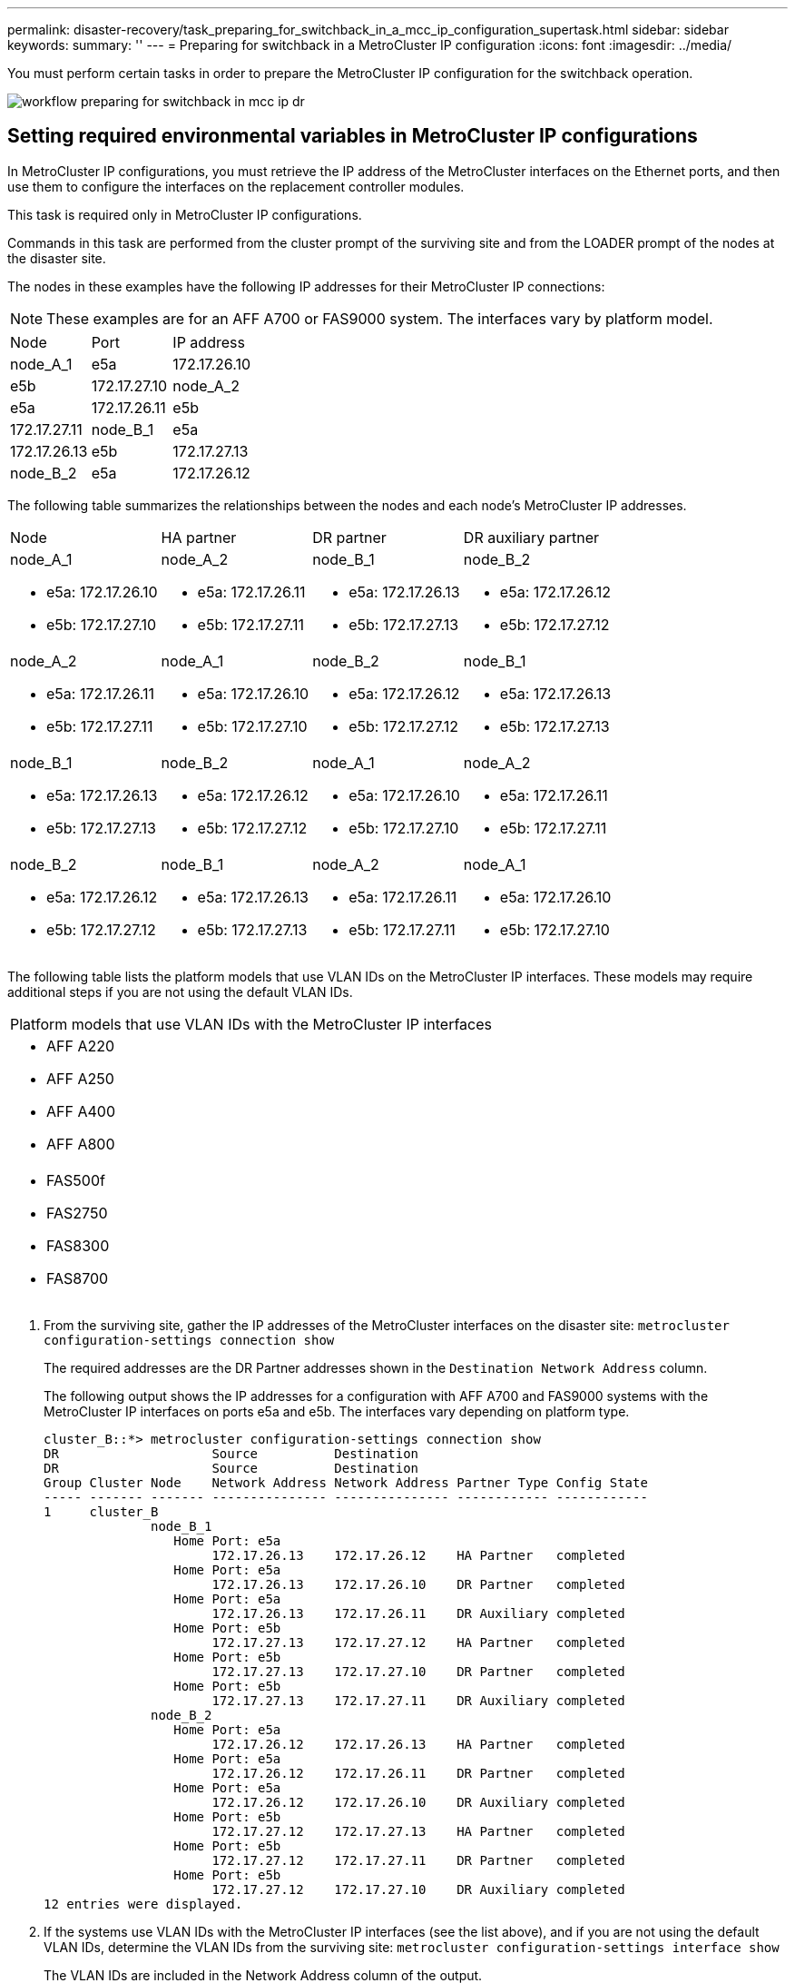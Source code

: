 ---
permalink: disaster-recovery/task_preparing_for_switchback_in_a_mcc_ip_configuration_supertask.html
sidebar: sidebar
keywords: 
summary: ''
---
= Preparing for switchback in a MetroCluster IP configuration
:icons: font
:imagesdir: ../media/

[.lead]
You must perform certain tasks in order to prepare the MetroCluster IP configuration for the switchback operation.

image::../media/workflow_preparing_for_switchback_in_mcc_ip_dr.gif[]

== Setting required environmental variables in MetroCluster IP configurations

[.lead]
In MetroCluster IP configurations, you must retrieve the IP address of the MetroCluster interfaces on the Ethernet ports, and then use them to configure the interfaces on the replacement controller modules.

This task is required only in MetroCluster IP configurations.

Commands in this task are performed from the cluster prompt of the surviving site and from the LOADER prompt of the nodes at the disaster site.

The nodes in these examples have the following IP addresses for their MetroCluster IP connections:

NOTE: These examples are for an AFF A700 or FAS9000 system. The interfaces vary by platform model.

|===
| Node| Port| IP address
a|
node_A_1
a|
e5a
a|
172.17.26.10
a|
e5b
a|
172.17.27.10
a|
node_A_2
a|
e5a
a|
172.17.26.11
a|
e5b
a|
172.17.27.11
a|
node_B_1
a|
e5a
a|
172.17.26.13
a|
e5b
a|
172.17.27.13
a|
node_B_2
a|
e5a
a|
172.17.26.12
a|
e5b
a|
172.17.27.12
|===
The following table summarizes the relationships between the nodes and each node's MetroCluster IP addresses.

|===
| Node| HA partner| DR partner| DR auxiliary partner
a|
node_A_1

* e5a: 172.17.26.10
* e5b: 172.17.27.10

a|
node_A_2

* e5a: 172.17.26.11
* e5b: 172.17.27.11

a|
node_B_1

* e5a: 172.17.26.13
* e5b: 172.17.27.13

a|
node_B_2

* e5a: 172.17.26.12
* e5b: 172.17.27.12

a|
node_A_2

* e5a: 172.17.26.11
* e5b: 172.17.27.11

a|
node_A_1

* e5a: 172.17.26.10
* e5b: 172.17.27.10

a|
node_B_2

* e5a: 172.17.26.12
* e5b: 172.17.27.12

a|
node_B_1

* e5a: 172.17.26.13
* e5b: 172.17.27.13

a|
node_B_1

* e5a: 172.17.26.13
* e5b: 172.17.27.13

a|
node_B_2

* e5a: 172.17.26.12
* e5b: 172.17.27.12

a|
node_A_1

* e5a: 172.17.26.10
* e5b: 172.17.27.10

a|
node_A_2

* e5a: 172.17.26.11
* e5b: 172.17.27.11

a|
node_B_2

* e5a: 172.17.26.12
* e5b: 172.17.27.12

a|
node_B_1

* e5a: 172.17.26.13
* e5b: 172.17.27.13

a|
node_A_2

* e5a: 172.17.26.11
* e5b: 172.17.27.11

a|
node_A_1

* e5a: 172.17.26.10
* e5b: 172.17.27.10

|===
The following table lists the platform models that use VLAN IDs on the MetroCluster IP interfaces. These models may require additional steps if you are not using the default VLAN IDs.

|===
| Platform models that use VLAN IDs with the MetroCluster IP interfaces
a|

* AFF A220
* AFF A250
* AFF A400
* AFF A800

a|

* FAS500f
* FAS2750
* FAS8300
* FAS8700

|===

. From the surviving site, gather the IP addresses of the MetroCluster interfaces on the disaster site: `metrocluster configuration-settings connection show`
+
The required addresses are the DR Partner addresses shown in the `Destination Network Address` column.
+
The following output shows the IP addresses for a configuration with AFF A700 and FAS9000 systems with the MetroCluster IP interfaces on ports e5a and e5b. The interfaces vary depending on platform type.
+
----
cluster_B::*> metrocluster configuration-settings connection show
DR                    Source          Destination
DR                    Source          Destination
Group Cluster Node    Network Address Network Address Partner Type Config State
----- ------- ------- --------------- --------------- ------------ ------------
1     cluster_B
              node_B_1
                 Home Port: e5a
                      172.17.26.13    172.17.26.12    HA Partner   completed
                 Home Port: e5a
                      172.17.26.13    172.17.26.10    DR Partner   completed
                 Home Port: e5a
                      172.17.26.13    172.17.26.11    DR Auxiliary completed
                 Home Port: e5b
                      172.17.27.13    172.17.27.12    HA Partner   completed
                 Home Port: e5b
                      172.17.27.13    172.17.27.10    DR Partner   completed
                 Home Port: e5b
                      172.17.27.13    172.17.27.11    DR Auxiliary completed
              node_B_2
                 Home Port: e5a
                      172.17.26.12    172.17.26.13    HA Partner   completed
                 Home Port: e5a
                      172.17.26.12    172.17.26.11    DR Partner   completed
                 Home Port: e5a
                      172.17.26.12    172.17.26.10    DR Auxiliary completed
                 Home Port: e5b
                      172.17.27.12    172.17.27.13    HA Partner   completed
                 Home Port: e5b
                      172.17.27.12    172.17.27.11    DR Partner   completed
                 Home Port: e5b
                      172.17.27.12    172.17.27.10    DR Auxiliary completed
12 entries were displayed.
----

. If the systems use VLAN IDs with the MetroCluster IP interfaces (see the list above), and if you are not using the default VLAN IDs, determine the VLAN IDs from the surviving site: `metrocluster configuration-settings interface show`
+
The VLAN IDs are included in the Network Address column of the output.
+
In this example the interfaces are e0a with the VLAN ID 120 and e0b with the VLAN ID 130:
+
----
Cluster-A::*> metrocluster configuration-settings interface show
DR                                                                     Config
Group Cluster Node     Network Address Netmask         Gateway         State
----- ------- ------- --------------- --------------- --------------- ---------
1
      cluster_A
              node_A_1
                  Home Port: e0a-120
                          172.17.26.10  255.255.255.0  -            completed
                  Home Port: e0b-130
                          172.17.27.10  255.255.255.0  -            completed
----

. If the disaster site nodes use VLAN IDs (see the list above), at the LOADER prompt for each of the disaster site nodes, set the following bootargs: `setenv bootarg.mcc.port_a_ip_config local-IP-address/local-IP-mask,0,HA-partner-IP-address,DR-partner-IP-address,DR-aux-partnerIP-address,vlan-id``setenv bootarg.mcc.port_b_ip_config local-IP-address/local-IP-mask,0,HA-partner-IP-address,DR-partner-IP-address,DR-aux-partnerIP-address,vlan-id`
+
NOTE: If the interfaces are using the default VLANs, the vlan-id is not necessary.
+
The following commands set the values for node_A_1 using VLAN 120 for the first network and VLAN 130 for the second network:
+
----
setenv bootarg.mcc.port_a_ip_config 172.17.26.10/23,0,172.17.26.11,172.17.26.13,172.17.26.12,120
setenv bootarg.mcc.port_b_ip_config 172.17.27.10/23,0,172.17.27.11,172.17.27.13,172.17.27.12,130
----
+
The following commands set the values for node_A_2 using VLAN 120 for the first network and VLAN 130 for the second network:
+
----
setenv bootarg.mcc.port_a_ip_config 172.17.26.11/23,0,172.17.26.10,172.17.26.12,172.17.26.13,120
setenv bootarg.mcc.port_b_ip_config 172.17.27.11/23,0,172.17.27.10,172.17.27.12,172.17.27.13,130
----
+
The following example shows the commands for node_A_1 when the default VLAN is used:
+
----
setenv bootarg.mcc.port_a_ip_config 172.17.26.10/23,0,172.17.26.11,172.17.26.13,172.17.26.12
setenv bootarg.mcc.port_b_ip_config 172.17.27.10/23,0,172.17.27.11,172.17.27.13,172.17.27.12
----
+
The following example shows the commands for node_A_2 when the default VLAN is used:
+
----
setenv bootarg.mcc.port_a_ip_config 172.17.26.11/23,0,172.17.26.10,172.17.26.12,172.17.26.13
setenv bootarg.mcc.port_b_ip_config 172.17.27.11/23,0,172.17.27.10,172.17.27.12,172.17.27.13
----

. If the disaster site nodes are not systems listed in the previous step, at the LOADER prompt for each of the disaster nodes, set the following bootargs with local_IP/mask,gateway: `setenv bootarg.mcc.port_a_ip_config local-IP-address/local-IP-mask,0,HA-partner-IP-address,DR-partner-IP-address,DR-aux-partnerIP-address``setenv bootarg.mcc.port_b_ip_config local-IP-address/local-IP-mask,0,HA-partner-IP-address,DR-partner-IP-address,DR-aux-partnerIP-address`
+
The following commands set the values for node_A_1:
+
----
setenv bootarg.mcc.port_a_ip_config 172.17.26.10/23,0,172.17.26.11,172.17.26.13,172.17.26.12
setenv bootarg.mcc.port_b_ip_config 172.17.27.10/23,0,172.17.27.11,172.17.27.13,172.17.27.12
----
+
The following commands set the values for node_A_2:
+
----
setenv bootarg.mcc.port_a_ip_config 172.17.26.11/23,0,172.17.26.10,172.17.26.12,172.17.26.13
setenv bootarg.mcc.port_b_ip_config 172.17.27.11/23,0,172.17.27.10,172.17.27.12,172.17.27.13
----

. From the surviving site, gather the UUIDs for the disaster site: `metrocluster node show -fields node-cluster-uuid, node-uuid`
+
----
cluster_B::> metrocluster node show -fields node-cluster-uuid, node-uuid
  (metrocluster node show)
dr-group-id cluster     node     node-uuid                            node-cluster-uuid
----------- ----------- -------- ------------------------------------ ------------------------------
1           cluster_A   node_A_1 f03cb63c-9a7e-11e7-b68b-00a098908039 ee7db9d5-9a82-11e7-b68b-00a098
                                                                        908039
1           cluster_A   node_A_2 aa9a7a7a-9a81-11e7-a4e9-00a098908c35 ee7db9d5-9a82-11e7-b68b-00a098
                                                                        908039
1           cluster_B   node_B_1 f37b240b-9ac1-11e7-9b42-00a098c9e55d 07958819-9ac6-11e7-9b42-00a098
                                                                        c9e55d
1           cluster_B   node_B_2 bf8e3f8f-9ac4-11e7-bd4e-00a098ca379f 07958819-9ac6-11e7-9b42-00a098
                                                                        c9e55d
4 entries were displayed.
cluster_A::*>
----
+
|===
| Node| UUID
a|
cluster_B
a|
07958819-9ac6-11e7-9b42-00a098c9e55d
a|
node_B_1
a|
f37b240b-9ac1-11e7-9b42-00a098c9e55d
a|
node_B_2
a|
bf8e3f8f-9ac4-11e7-bd4e-00a098ca379f
a|
cluster_A
a|
ee7db9d5-9a82-11e7-b68b-00a098908039
a|
node_A_1
a|
f03cb63c-9a7e-11e7-b68b-00a098908039
a|
node_A_2
a|
aa9a7a7a-9a81-11e7-a4e9-00a098908c35
|===

. At the replacement nodes' LOADER prompt, set the UUIDs: `setenv bootarg.mgwd.partner_cluster_uuid partner-cluster-UUID``setenv bootarg.mgwd.cluster_uuid local-cluster-UUID``setenv bootarg.mcc.pri_partner_uuid DR-partner-node-UUID``setenv bootarg.mcc.aux_partner_uuid DR-aux-partner-node-UUID``setenv bootarg.mcc_iscsi.node_uuid local-node-UUID`
 .. Set the UUIDs on node_A_1.
+
The following example shows the commands for setting the UUIDs on node_A_1:
+
----
setenv bootarg.mgwd.cluster_uuid ee7db9d5-9a82-11e7-b68b-00a098908039
setenv bootarg.mgwd.partner_cluster_uuid 07958819-9ac6-11e7-9b42-00a098c9e55d
setenv bootarg.mcc.pri_partner_uuid f37b240b-9ac1-11e7-9b42-00a098c9e55d
setenv bootarg.mcc.aux_partner_uuid bf8e3f8f-9ac4-11e7-bd4e-00a098ca379f
setenv bootarg.mcc_iscsi.node_uuid f03cb63c-9a7e-11e7-b68b-00a098908039
----

 .. Set the UUIDs on node_A_2:
+
The following example shows the commands for setting the UUIDs on node_A_2:
+
----
setenv bootarg.mgwd.cluster_uuid ee7db9d5-9a82-11e7-b68b-00a098908039
setenv bootarg.mgwd.partner_cluster_uuid 07958819-9ac6-11e7-9b42-00a098c9e55d
setenv bootarg.mcc.pri_partner_uuid bf8e3f8f-9ac4-11e7-bd4e-00a098ca379f
setenv bootarg.mcc.aux_partner_uuid f37b240b-9ac1-11e7-9b42-00a098c9e55d
setenv bootarg.mcc_iscsi.node_uuid aa9a7a7a-9a81-11e7-a4e9-00a098908c35
----
. If the original systems were configured for ADP, at each of the replacement nodes' LOADER prompt, enable ADP: `setenv bootarg.mcc.adp_enabled true`
. If running ONTAP 9.5, 9.6 or 9.7, at each of the replacement nodes' LOADER prompt, enable the following variable: `setenv bootarg.mcc.lun_part true`
 .. Set the variables on node_A_1.
+
The following example shows the commands for setting the values on node_A_1 when running ONTAP 9.6:
+
----
setenv bootarg.mcc.lun_part true
----

 .. Set the variables on node_A_2.
+
The following example shows the commands for setting the values on node_A_2 when running ONTAP 9.6:
+
----
setenv bootarg.mcc.lun_part true
----
. If the original systems were configured for ADP, at each of the replacement nodes' LOADER prompt, set the original system ID (*not* the system ID of the replacement controller module) and the system ID of the DR partner of the node: `setenv bootarg.mcc.local_config_id original-sysID``setenv bootarg.mcc.dr_partner dr_partner-sysID`
+
link:task_replacing_hardware_and_booting_new_controllers.md#[Determining the system IDs and VLAN IDs of the old controller modules]

 .. Set the variables on node_A_1.
+
The following example shows the commands for setting the system IDs on node_A_1:

  *** The old system ID of node_A_1 is 4068741258.
  *** The system ID of node_B_1 is 4068741254.

+
----
setenv bootarg.mcc.local_config_id 4068741258
setenv bootarg.mcc.dr_partner 4068741254
----

 .. Set the variables on node_A_2.
+
The following example shows the commands for setting the system IDs on node_A_2:

  *** The old system ID of node_A_1 is 4068741260.
  *** The system ID of node_B_1 is 4068741256.

+
----
setenv bootarg.mcc.local_config_id 4068741260
setenv bootarg.mcc.dr_partner 4068741256
----

== Powering on the equipment at the disaster site (MetroCluster IP configurations)

[.lead]
You must power on the disk shelves and MetroCluster IP switches components at the disaster site. The controller modules at the disaster site remain at the LOADER prompt.

The examples in this procedure assume the following:

* Site A is the disaster site.
* Site B is the surviving site.

. Turn on the disk shelves at the disaster site and make sure that all disks are running.
. Turn on the MetroCluster IP switches if they are not already on.

== Configuring the IP switches (MetroCluster IP configurations)

[.lead]
You must configure any IP switches that were replaced.

This task applies to MetroCluster IP configurations only.

This must be done on both switches. Verify after configuring the first switch that storage access on the surviving site is not impacted.

NOTE: You must not proceed with the second switch if storage access on the surviving site is impacted.

. Refer to the _MetroCluster IP Installation and Configuration Guide_ for procedures for cabling and configuring a replacement switch.
+
http://docs.netapp.com/ontap-9/topic/com.netapp.doc.dot-mcc-inst-cnfg-ip/home.html[MetroCluster IP installation and configuration]
+
You can use the procedures in the following sections:

 ** Cabling the IP switches
 ** Configuring the IP switches

. If the ISLs were disabled at the surviving site, enable the ISLs and verify that the ISLs are online.
 .. Enable the of the ISL interfaces on the first switch: `no shutdown`
+
The following examples show the commands for a Broadcom IP switch or a Cisco IP switch.
+
|===
| Switch vendor| Commands
a|
Broadcom
a|
+
----
(IP_Switch_A_1)> enable
(IP_switch_A_1)# configure
(IP_switch_A_1)(Config)# interface 0/13-0/16
(IP_switch_A_1)(Interface 0/13-0/16 )# no shutdown
(IP_switch_A_1)(Interface 0/13-0/16 )# exit
(IP_switch_A_1)(Config)# exit
----
a|
Cisco
a|
+
----
IP_switch_A_1# conf t
IP_switch_A_1(config)# int eth1/15-eth1/20
IP_switch_A_1(config)# no shutdown
IP_switch_A_1(config)# copy running startup
IP_switch_A_1(config)# show interface brief
----
+
|===

 .. Enable the of the ISL interfaces on the partner switch: `no shutdown`
+
The following examples show the commands for a Broadcom IP switch or a Cisco IP switch.
+
|===
| Switch vendor| Commands
a|
Broadcom
a|
+
----
(IP_Switch_A_2)> enable
(IP_switch_A_2)# configure
(IP_switch_A_2)(Config)# interface 0/13-0/16
(IP_switch_A_2)(Interface 0/13-0/16 )# no shutdown
(IP_switch_A_2)(Interface 0/13-0/16 )# exit
(IP_switch_A_2)(Config)# exit
----
a|
Cisco
a|
+
----
IP_switch_A_2# conf t
IP_switch_A_2(config)# int eth1/15-eth1/20
IP_switch_A_2(config)# no shutdown
IP_switch_A_2(config)# copy running startup
IP_switch_A_2(config)# show interface brief
----
+
|===

 .. Verify that the interfaces are enabled: `show interface brief`
+
The following example shows the output for a Cisco switch.
+
----
IP_switch_A_2(config)# show interface brief

--------------------------------------------------------
Port VRF Status IP Address Speed MTU
--------------------------------------------------------
mt0 -- up 10.10.99.10 100 1500
--------------------------------------------------------
Ethernet    VLAN Type Mode    Status Reason Speed   Port
Interface                                           Ch
#
--------------------------------------------------------
.
.
.
Eth1/15    10   eth   access  up     none   40G(D)  --
Eth1/16    10   eth   access  up     none   40G(D)  --
Eth1/17    10   eth   access  down   none   auto(D) --
Eth1/18    10   eth   access  down   none   auto(D) --
Eth1/19    10   eth   access  down   none   auto(D) --
Eth1/20    10   eth   access  down   none   auto(D) --
.
.
.
IP_switch_A_2#
----

Proceed to link:task_preparing_for_switchback_in_a_mcc_ip_configuration_supertask.md#[Preparing for switchback in a MetroCluster IP configuration].

== Verify storage connectivity to the remote site (MetroCluster IP configurations)

[.lead]
You must confirm that the replaced nodes have connectivity to the disk shelves at the surviving site.

This task is performed on the replacement nodes at the disaster site.

This task is performed in Maintenance mode.

. Display the disks that are owned by the original system ID. `disk show -s old-system-ID`
+
The remote disks can be recognized by the 0m device. 0m indicates that the disk is connected via the MetroCluster iSCSI connection. These disks must be reassigned later in the recovery procedure.
+
----
*> disk show -s 4068741256
Local System ID: 1574774970

  DISK     OWNER                 POOL  SERIAL NUMBER   HOME                  DR HOME
---------- --------------------- ----- -------------   --------------------- ----------------------
0m.i0.0L11 node_A_2 (4068741256) Pool1 S396NA0HA02128  node_A_2 (4068741256) node_A_2  (4068741256)
0m.i0.1L38 node_A_2 (4068741256) Pool1 S396NA0J148778  node_A_2 (4068741256) node_A_2  (4068741256)
0m.i0.0L52 node_A_2 (4068741256) Pool1 S396NA0J148777  node_A_2 (4068741256) node_A_2  (4068741256)
...
...
NOTE: Currently 49 disks are unowned. Use 'disk show -n' for additional information.
*>
----

. Repeat this step on the other replacement nodes

== Reassigning disk ownership for pool 1 disks on the disaster site (MetroCluster IP configurations)

[.lead]
If one or both of the controller modules or NVRAM cards were replaced at the disaster site, the system ID has changed and you must reassign disks belonging to the root aggregates to the replacement controller modules.

Because the nodes are in switchover mode, only the disks containing the root aggregates of pool1 of the disaster site will be reassigned in this task. They are the only disks still owned by the old system ID at this point.

This task is performed on the replacement nodes at the disaster site.

This task is performed in Maintenance mode.

The examples make the following assumptions:

* Site A is the disaster site.
* node_A_1 has been replaced.
* node_A_2 has been replaced.
* Site B is the surviving site.
* node_B_1 is healthy.
* node_B_2 is healthy.

The old and new system IDs were identified in link:task_replacing_hardware_and_booting_new_controllers.md#[Acquiring the new System ID].

The examples in this procedure use controllers with the following system IDs:

|===
| Node| Original system ID| New system ID
a|
node_A_1
a|
4068741258
a|
1574774970
a|
node_A_2
a|
4068741260
a|
1574774991
a|
node_B_1
a|
4068741254
a|
unchanged
a|
node_B_2
a|
4068741256
a|
unchanged
|===

. With the replacement node in Maintenance mode, reassign the root aggregate disks, using the correct command, depending on whether your system is configured with ADP and your ONTAP version.
+
You can proceed with the reassignment when prompted.
+
|===
| System is using ADP| Use this command for disk reassignment:
a|
Yes (ONTAP 9.8)
a|
disk reassign -s old-system-ID -d new-system-ID -r dr-partner-system-ID
a|
Yes (ONTAP 9.7.x and earlier)
a|
disk reassign -s old-system-ID -d new-system-ID -p old-partner-system-ID
a|
No
a|
disk reassign -s old-system-ID -d new-system-ID
|===
The following example shows reassignment of drives on a non-ADP system:
+
----
*> disk reassign -s 4068741256 -d 1574774970
Partner node must not be in Takeover mode during disk reassignment from maintenance mode.
Serious problems could result!!
Do not proceed with reassignment if the partner is in takeover mode. Abort reassignment (y/n)? n

After the node becomes operational, you must perform a takeover and giveback of the HA partner node to ensure disk reassignment is successful.
Do you want to continue (y/n)? y
Disk ownership will be updated on all disks previously belonging to Filer with sysid 537037643.
Do you want to continue (y/n)? y
disk reassign parameters: new_home_owner_id 537070473 , new_home_owner_name
Disk 0m.i0.3L14 will be reassigned.
Disk 0m.i0.1L6 will be reassigned.
Disk 0m.i0.1L8 will be reassigned.
Number of disks to be reassigned: 3
----

. Destroy the contents of the mailbox disks: `mailbox destroy local`
+
You can proceed with the destroy operation when prompted.
+
The following example shows the output for the mailbox destroy local command:
+
----
*> mailbox destroy local
Destroying mailboxes forces a node to create new empty mailboxes,
which clears any takeover state, removes all knowledge
of out-of-date plexes of mirrored volumes, and will prevent
management services from going online in 2-node cluster
HA configurations.
Are you sure you want to destroy the local mailboxes? y
...............Mailboxes destroyed.
*>
----

. If disks have been replaced, there will be failed local plexes that must be deleted.
 .. Display the aggregate status: `aggr status`
+
In the following example, plex node_A_1_aggr0/plex0 has failed.
+
----
*> aggr status
Aug 18 15:00:07 [node_B_1:raid.vol.mirror.degraded:ALERT]: Aggregate node_A_1_aggr0 is
   mirrored and one plex has failed. It is no longer protected by mirroring.
Aug 18 15:00:07 [node_B_1:raid.debug:info]: Mirrored aggregate node_A_1_aggr0 has plex0
   clean(-1), online(0)
Aug 18 15:00:07 [node_B_1:raid.debug:info]: Mirrored aggregate node_A_1_aggr0 has plex2
   clean(0), online(1)
Aug 18 15:00:07 [node_B_1:raid.mirror.vote.noRecord1Plex:error]: WARNING: Only one plex
   in aggregate node_A_1_aggr0 is available. Aggregate might contain stale data.
Aug 18 15:00:07 [node_B_1:raid.debug:info]: volobj_mark_sb_recovery_aggrs: tree:
   node_A_1_aggr0 vol_state:1 mcc_dr_opstate: unknown
Aug 18 15:00:07 [node_B_1:raid.fsm.commitStateTransit:debug]: /node_A_1_aggr0 (VOL):
   raid state change UNINITD -> NORMAL
Aug 18 15:00:07 [node_B_1:raid.fsm.commitStateTransit:debug]: /node_A_1_aggr0 (MIRROR):
   raid state change UNINITD -> DEGRADED
Aug 18 15:00:07 [node_B_1:raid.fsm.commitStateTransit:debug]: /node_A_1_aggr0/plex0
   (PLEX): raid state change UNINITD -> FAILED
Aug 18 15:00:07 [node_B_1:raid.fsm.commitStateTransit:debug]: /node_A_1_aggr0/plex2
   (PLEX): raid state change UNINITD -> NORMAL
Aug 18 15:00:07 [node_B_1:raid.fsm.commitStateTransit:debug]: /node_A_1_aggr0/plex2/rg0
   (GROUP): raid state change UNINITD -> NORMAL
Aug 18 15:00:07 [node_B_1:raid.debug:info]: Topology updated for aggregate node_A_1_aggr0
   to plex plex2
*>
----

 .. Delete the failed plex: `aggr destroy plex-id`
+
----
*> aggr destroy node_A_1_aggr0/plex0
----
. Halt the node to display the LOADER prompt: `halt`
. Repeat these steps on the other node at the disaster site.

== Booting to ONTAP on replacement controller modules in MetroCluster IP configurations

[.lead]
You must boot the replacement nodes at the disaster site to the ONTAP operating system.

This task begins with the nodes at the disaster site in Maintenance mode.

. On one of the replacement nodes, exit to the LOADER prompt: `halt`
. Display the boot menu: `boot_ontap menu`
. From the boot menu, select option 6, *Update flash from backup config*.
+
The system boots twice. You should respond `yes` when prompted to continue. After the second boot, you should respond `y` when prompted about the system ID mismatch.
+
NOTE: If you did not clear the NVRAM contents of a used replacement controller module, then you might see the following panic message: PANIC: NVRAM contents are invalid....
+
If this occurs, boot the system to the ONTAP prompt again (`boot_ontap menu`). You then need to perform a root recovery. Contact technical support for assistance.
+
Confirmation to continue prompt:
+
----
Selection (1-9)? 6

This will replace all flash-based configuration with the last backup to
disks. Are you sure you want to continue?: yes
----
+
System ID mismatch prompt:
+
----
WARNING: System ID mismatch. This usually occurs when replacing a boot device or NVRAM cards!
Override system ID? {y|n} y
----

. From the surviving site, verify that the correct partner system IDs have been applied to the nodes: `metrocluster node show -fields node-systemid,ha-partner-systemid,dr-partner-systemid,dr-auxiliary-systemid`
+
In this example, the following new system IDs should appear in the output:

 ** Node_A_1: 1574774970
 ** Node_A_2: 1574774991
The ha-partner-systemid column should show the new system IDs.

+
----
metrocluster node show -fields node-systemid,ha-partner-systemid,dr-partner-systemid,dr-auxiliary-systemid

dr-group-id cluster    node      node-systemid ha-partner-systemid dr-partner-systemid dr-auxiliary-systemid
----------- ---------- --------  ------------- ------ ------------ ------ ------------ ------ --------------
1           Cluster_A  Node_A_1  1574774970    1574774991          4068741254          4068741256
1           Cluster_A  Node_A_2  1574774991    1574774970          4068741256          4068741254
1           Cluster_B  Node_B_1  -             -                   -                   -
1           Cluster_B  Node_B_2  -             -                   -                   -
4 entries were displayed.
----

. If the partner system IDs were not correctly set, you must manually set the correct value:
 .. Halt and display the LOADER prompt on the node.
 .. Verify the partner-sysID bootarg's current value: `printenv`
 .. Set the value to the correct partner system ID: `setenv partner-sysid partner-sysID`
 .. Boot the node: `boot_ontap`
 .. Repeat these substeps on the other node, if necessary.
. Confirm that the replacement nodes at the disaster site are ready for switchback: `metrocluster node show`
+
The replacement nodes should be in waiting for switchback recovery mode. If they are in normal mode instead, you can reboot the replacement nodes. After that boot, the nodes should be in waiting for switchback recovery mode.
+
The following example shows that the replacement nodes are ready for switchback:
+
----
cluster_B::> metrocluster node show
DR                               Configuration  DR
Group Cluster Node               State          Mirroring Mode
----- ------- ------------------ -------------- --------- --------------------
1     cluster_B
              node_B_1           configured     enabled   switchover completed
              node_B_2           configured     enabled   switchover completed
      cluster_A
              node_A_1           configured     enabled   waiting for switchback recovery
              node_A_2           configured     enabled   waiting for switchback recovery
4 entries were displayed.

cluster_B::>
----

. Verify the MetroCluster connection configuration settings: `metrocluster configuration-settings connection show`
+
The configuration state should indicate completed.
+
----
cluster_B::*> metrocluster configuration-settings connection show
DR                    Source          Destination
Group Cluster Node    Network Address Network Address Partner Type Config State
----- ------- ------- --------------- --------------- ------------ ------------
1     cluster_B
              node_B_2
                 Home Port: e5a
                      172.17.26.13    172.17.26.12    HA Partner   completed
                 Home Port: e5a
                      172.17.26.13    172.17.26.10    DR Partner   completed
                 Home Port: e5a
                      172.17.26.13    172.17.26.11    DR Auxiliary completed
                 Home Port: e5b
                      172.17.27.13    172.17.27.12    HA Partner   completed
                 Home Port: e5b
                      172.17.27.13    172.17.27.10    DR Partner   completed
                 Home Port: e5b
                      172.17.27.13    172.17.27.11    DR Auxiliary completed
              node_B_1
                 Home Port: e5a
                      172.17.26.12    172.17.26.13    HA Partner   completed
                 Home Port: e5a
                      172.17.26.12    172.17.26.11    DR Partner   completed
                 Home Port: e5a
                      172.17.26.12    172.17.26.10    DR Auxiliary completed
                 Home Port: e5b
                      172.17.27.12    172.17.27.13    HA Partner   completed
                 Home Port: e5b
                      172.17.27.12    172.17.27.11    DR Partner   completed
                 Home Port: e5b
                      172.17.27.12    172.17.27.10    DR Auxiliary completed
      cluster_A
              node_A_2
                 Home Port: e5a
                      172.17.26.11    172.17.26.10    HA Partner   completed
                 Home Port: e5a
                      172.17.26.11    172.17.26.12    DR Partner   completed
                 Home Port: e5a
                      172.17.26.11    172.17.26.13    DR Auxiliary completed
                 Home Port: e5b
                      172.17.27.11    172.17.27.10    HA Partner   completed
                 Home Port: e5b
                      172.17.27.11    172.17.27.12    DR Partner   completed
                 Home Port: e5b
                      172.17.27.11    172.17.27.13    DR Auxiliary completed
              node_A_1
                 Home Port: e5a
                      172.17.26.10    172.17.26.11    HA Partner   completed
                 Home Port: e5a
                      172.17.26.10    172.17.26.13    DR Partner   completed
                 Home Port: e5a
                      172.17.26.10    172.17.26.12    DR Auxiliary completed
                 Home Port: e5b
                      172.17.27.10    172.17.27.11    HA Partner   completed
                 Home Port: e5b
                      172.17.27.10    172.17.27.13    DR Partner   completed
                 Home Port: e5b
                      172.17.27.10    172.17.27.12    DR Auxiliary completed
24 entries were displayed.

cluster_B::*>
----

. Repeat the previous steps on the other node at the disaster site.

== Restoring connectivity from the surviving nodes to the disaster site (MetroCluster IP configurations)

[.lead]
You must restore the MetroCluster iSCSI initiator connections from the surviving nodes.

This procedure is only required on MetroCluster IP configurations.

. From either surviving node's prompt, change to the advanced privilege level: `set -privilege advanced`
+
You need to respond with `y` when prompted to continue into advanced mode and see the advanced mode prompt (*>).

. Connect the iSCSI initiators on both surviving nodes in the DR group: `storage iscsi-initiator connect -node surviving-node -label *`
+
The following example shows the commands for connecting the initiators on site B:
+
----
site_B::*> storage iscsi-initiator connect -node node_B_1 -label *
site_B::*> storage iscsi-initiator connect -node node_B_2 -label *
----

. Return to the admin privilege level: `set -privilege admin`

== Verifying automatic assignment or manually assigning pool 0 drives

[.lead]
On systems configured for ADP, you must verify that pool 0 drives have been automatically assigned. On systems configured that are not configured for ADP, you must manually assign the pool 0 drives.

=== Verifying drive assignment of pool 0 drives on ADP systems at the disaster site (MetroCluster IP systems)

[.lead]
If drives have been replaced at the disaster site and the system is configured for ADP, you must verify that the remote drives are visible to the nodes and have been assigned correctly.

. Verify that pool 0 drives are assigned automatically: `disk show`
+
In the following example for an AFF A800 system with no external shelves, one quarter (8 drives) were automatically assigned to node_A_1 and one quarter were automatically assigned to node_A_2. The remaining drives will be remote (pool1) drives for node_B_1 and node_B_2.
+
----
cluster_A::*> disk show
                 Usable     Disk      Container           Container
Disk             Size       Shelf Bay Type    Type        Name      Owner
---------------- ---------- ----- --- ------- ----------- --------- --------
node_A_1:0n.12   1.75TB     0     12  SSD-NVM shared      aggr0     node_A_1
node_A_1:0n.13   1.75TB     0     13  SSD-NVM shared      aggr0     node_A_1
node_A_1:0n.14   1.75TB     0     14  SSD-NVM shared      aggr0     node_A_1
node_A_1:0n.15   1.75TB     0     15  SSD-NVM shared      aggr0     node_A_1
node_A_1:0n.16   1.75TB     0     16  SSD-NVM shared      aggr0     node_A_1
node_A_1:0n.17   1.75TB     0     17  SSD-NVM shared      aggr0     node_A_1
node_A_1:0n.18   1.75TB     0     18  SSD-NVM shared      aggr0     node_A_1
node_A_1:0n.19   1.75TB     0     19  SSD-NVM shared      -         node_A_1
node_A_2:0n.0    1.75TB     0     0   SSD-NVM shared      aggr0_node_A_2_0 node_A_2
node_A_2:0n.1    1.75TB     0     1   SSD-NVM shared      aggr0_node_A_2_0 node_A_2
node_A_2:0n.2    1.75TB     0     2   SSD-NVM shared      aggr0_node_A_2_0 node_A_2
node_A_2:0n.3    1.75TB     0     3   SSD-NVM shared      aggr0_node_A_2_0 node_A_2
node_A_2:0n.4    1.75TB     0     4   SSD-NVM shared      aggr0_node_A_2_0 node_A_2
node_A_2:0n.5    1.75TB     0     5   SSD-NVM shared      aggr0_node_A_2_0 node_A_2
node_A_2:0n.6    1.75TB     0     6   SSD-NVM shared      aggr0_node_A_2_0 node_A_2
node_A_2:0n.7    1.75TB     0     7   SSD-NVM shared      -         node_A_2
node_A_2:0n.24   -          0     24  SSD-NVM unassigned  -         -
node_A_2:0n.25   -          0     25  SSD-NVM unassigned  -         -
node_A_2:0n.26   -          0     26  SSD-NVM unassigned  -         -
node_A_2:0n.27   -          0     27  SSD-NVM unassigned  -         -
node_A_2:0n.28   -          0     28  SSD-NVM unassigned  -         -
node_A_2:0n.29   -          0     29  SSD-NVM unassigned  -         -
node_A_2:0n.30   -          0     30  SSD-NVM unassigned  -         -
node_A_2:0n.31   -          0     31  SSD-NVM unassigned  -         -
node_A_2:0n.36   -          0     36  SSD-NVM unassigned  -         -
node_A_2:0n.37   -          0     37  SSD-NVM unassigned  -         -
node_A_2:0n.38   -          0     38  SSD-NVM unassigned  -         -
node_A_2:0n.39   -          0     39  SSD-NVM unassigned  -         -
node_A_2:0n.40   -          0     40  SSD-NVM unassigned  -         -
node_A_2:0n.41   -          0     41  SSD-NVM unassigned  -         -
node_A_2:0n.42   -          0     42  SSD-NVM unassigned  -         -
node_A_2:0n.43   -          0     43  SSD-NVM unassigned  -         -
32 entries were displayed.
----

=== Assigning pool 0 drives on non-ADP systems at the disaster site (MetroCluster IP configurations)

[.lead]
If drives have been replaced at the disaster site and the system is not configured for ADP, you need to manually assign new drives to pool 0.

For ADP systems, the drives are assigned automatically.

. On one of the replacement nodes at the disaster site, reassign the node's pool 0 drives: `storage disk assign -n number-of-replacement disks -p 0`
+
This command assigns the newly added (and unowned) drives on the disaster site. You should assign the same number and size (or larger) of drives that the node had prior to the disaster. The storage disk assign man page contains about performing more granular drive assignment.

. Repeat the step on the other replacement node at the disaster site.

== Assigning pool 1 drives on the surviving site (MetroCluster IP configurations)

[.lead]
If drives have been replaced at the disaster site and the system is not configured for ADP, at the surviving site you need to manually assign remote drives located at the disaster site to the surviving nodes' pool 1. You must identify the number of drives to assign.

For ADP systems, the drives are assigned automatically.

. On the surviving site, assign the first node's pool 1 (remote) drives: `storage disk assign -n number-of-replacement disks -p 1 0m*`
+
This command assigns the newly added and unowned drives on the disaster site.
+
The following command assigns 22 drives:
+
----
cluster_B::> storage disk assign -n 22 -p 1 0m*
----

== Deleting failed plexes owned by the surviving site (MetroCluster IP configurations)

[.lead]
After replacing hardware and assigning disks, you must delete failed remote plexes that are owned by the surviving site nodes but located at the disaster site.

These steps are performed on the surviving cluster.

. Identify the local aggregates: `storage aggregate show -is-home true`
+
----
cluster_B::> storage aggregate show -is-home true

cluster_B Aggregates:
Aggregate     Size Available Used% State   #Vols  Nodes            RAID Status
--------- -------- --------- ----- ------- ------ ---------------- ------------
node_B_1_aggr0 1.49TB  74.12GB 95% online       1 node_B_1         raid4,
                                                                   mirror
                                                                   degraded
node_B_2_aggr0 1.49TB  74.12GB 95% online       1 node_B_2         raid4,
                                                                   mirror
                                                                   degraded
node_B_1_aggr1 2.99TB  2.88TB   3% online      15 node_B_1         raid_dp,
                                                                   mirror
                                                                   degraded
node_B_1_aggr2 2.99TB  2.91TB   3% online      14 node_B_1         raid_tec,
                                                                   mirror
                                                                   degraded
node_B_2_aggr1 2.95TB  2.80TB   5% online      37 node_B_2         raid_dp,
                                                                   mirror
                                                                   degraded
node_B_2_aggr2 2.99TB  2.87TB   4% online      35 node_B_2         raid_tec,
                                                                   mirror
                                                                   degraded
6 entries were displayed.

cluster_B::>
----

. Identify the failed remote plexes: `storage aggregate plex show`
+
The following example calls out the plexes that are remote (not plex0) and have a status of failed:
+
----
cluster_B::> storage aggregate plex show -fields aggregate,status,is-online,Plex,pool
aggregate    plex  status        is-online pool
------------ ----- ------------- --------- ----
node_B_1_aggr0 plex0 normal,active true     0
node_B_1_aggr0 plex4 failed,inactive false  - <<<<---Plex at remote site
node_B_2_aggr0 plex0 normal,active true     0
node_B_2_aggr0 plex4 failed,inactive false  - <<<<---Plex at remote site
node_B_1_aggr1 plex0 normal,active true     0
node_B_1_aggr1 plex4 failed,inactive false  - <<<<---Plex at remote site
node_B_1_aggr2 plex0 normal,active true     0
node_B_1_aggr2 plex1 failed,inactive false  - <<<<---Plex at remote site
node_B_2_aggr1 plex0 normal,active true     0
node_B_2_aggr1 plex4 failed,inactive false  - <<<<---Plex at remote site
node_B_2_aggr2 plex0 normal,active true     0
node_B_2_aggr2 plex1 failed,inactive false  - <<<<---Plex at remote site
node_A_1_aggr1 plex0 failed,inactive false  -
node_A_1_aggr1 plex4 normal,active true     1
node_A_1_aggr2 plex0 failed,inactive false  -
node_A_1_aggr2 plex1 normal,active true     1
node_A_2_aggr1 plex0 failed,inactive false  -
node_A_2_aggr1 plex4 normal,active true     1
node_A_2_aggr2 plex0 failed,inactive false  -
node_A_2_aggr2 plex1 normal,active true     1
20 entries were displayed.

cluster_B::>
----

. Take offline each of the failed plexes, and then delete them:
 .. Take offline the failed: `storage aggregate plex offline -aggregate aggregate-name -plex plex-id`
+
The following example shows the aggregate node_B_2_aggr1/plex1 being taken offline:
+
----
cluster_B::> storage aggregate plex offline -aggregate node_B_1_aggr0 -plex plex4

Plex offline successful on plex: node_B_1_aggr0/plex4
----

 .. Delete the failed plex: `storage aggregate plex delete -aggregate aggregate-name -plex plex-id`
+
You can destroy the plex when prompted.
+
The following example shows the plex node_B_2_aggr1/plex1 being deleted.
+
----
cluster_B::> storage aggregate plex delete -aggregate  node_B_1_aggr0 -plex plex4

Warning: Aggregate "node_B_1_aggr0" is being used for the local management root
         volume or HA partner management root volume, or has been marked as
         the aggregate to be used for the management root volume after a
         reboot operation. Deleting plex "plex4" for this aggregate could lead
         to unavailability of the root volume after a disaster recovery
         procedure. Use the "storage aggregate show -fields
         has-mroot,has-partner-mroot,root" command to view such aggregates.

Warning: Deleting plex "plex4" of mirrored aggregate "node_B_1_aggr0" on node
         "node_B_1" in a MetroCluster configuration will disable its
         synchronous disaster recovery protection. Are you sure you want to
         destroy this plex? {y|n}: y
[Job 633] Job succeeded: DONE

cluster_B::>
----

+
You must repeat these steps for each of the failed plexes.
. Confirm that the plexes have been removed: `storage aggregate plex show -fields aggregate,status,is-online,plex,pool`
+
----
cluster_B::> storage aggregate plex show -fields aggregate,status,is-online,Plex,pool
aggregate    plex  status        is-online pool
------------ ----- ------------- --------- ----
node_B_1_aggr0 plex0 normal,active true     0
node_B_2_aggr0 plex0 normal,active true     0
node_B_1_aggr1 plex0 normal,active true     0
node_B_1_aggr2 plex0 normal,active true     0
node_B_2_aggr1 plex0 normal,active true     0
node_B_2_aggr2 plex0 normal,active true     0
node_A_1_aggr1 plex0 failed,inactive false  -
node_A_1_aggr1 plex4 normal,active true     1
node_A_1_aggr2 plex0 failed,inactive false  -
node_A_1_aggr2 plex1 normal,active true     1
node_A_2_aggr1 plex0 failed,inactive false  -
node_A_2_aggr1 plex4 normal,active true     1
node_A_2_aggr2 plex0 failed,inactive false  -
node_A_2_aggr2 plex1 normal,active true     1
14 entries were displayed.

cluster_B::>
----

. Identify the switched-over aggregates: `storage aggregate show -is-home false`
+
You can also use the storage aggregate plex show -fields aggregate,status,is-online,plex,pool command to identify plex 0 switched-over aggregates. They will have a status of failed, inactive.
+
The following commands show four switched-over aggregates:

 ** node_A_1_aggr1
 ** node_A_1_aggr2
 ** node_A_2_aggr1
 ** node_A_2_aggr2

+
----
cluster_B::> storage aggregate show -is-home false

cluster_A Switched Over Aggregates:
Aggregate     Size Available Used% State   #Vols  Nodes            RAID Status
--------- -------- --------- ----- ------- ------ ---------------- ------------
node_A_1_aggr1 2.12TB  1.88TB   11% online      91 node_B_1        raid_dp,
                                                                   mirror
                                                                   degraded
node_A_1_aggr2 2.89TB  2.64TB    9% online      90 node_B_1        raid_tec,
                                                                   mirror
                                                                   degraded
node_A_2_aggr1 2.12TB  1.86TB   12% online      91 node_B_2        raid_dp,
                                                                   mirror
                                                                   degraded
node_A_2_aggr2 2.89TB  2.64TB    9% online      90 node_B_2        raid_tec,
                                                                   mirror
                                                                   degraded
4 entries were displayed.

cluster_B::>
----

. Identify switched-over plexes: `storage aggregate plex show -fields aggregate,status,is-online,Plex,pool`
+
You want to identify the plexes with a status of failed, inactive.
+
The following commands show four switched-over aggregates:
+
----
cluster_B::> storage aggregate plex show -fields aggregate,status,is-online,Plex,pool
aggregate    plex  status        is-online pool
------------ ----- ------------- --------- ----
node_B_1_aggr0 plex0 normal,active true     0
node_B_2_aggr0 plex0 normal,active true     0
node_B_1_aggr1 plex0 normal,active true     0
node_B_1_aggr2 plex0 normal,active true     0
node_B_2_aggr1 plex0 normal,active true     0
node_B_2_aggr2 plex0 normal,active true     0
node_A_1_aggr1 plex0 failed,inactive false  -  <<<<-- Switched over aggr/Plex0
node_A_1_aggr1 plex4 normal,active true     1
node_A_1_aggr2 plex0 failed,inactive false  -  <<<<-- Switched over aggr/Plex0
node_A_1_aggr2 plex1 normal,active true     1
node_A_2_aggr1 plex0 failed,inactive false  -  <<<<-- Switched over aggr/Plex0
node_A_2_aggr1 plex4 normal,active true     1
node_A_2_aggr2 plex0 failed,inactive false  -  <<<<-- Switched over aggr/Plex0
node_A_2_aggr2 plex1 normal,active true     1
14 entries were displayed.

cluster_B::>
----

. Delete the failed plex: `storage aggregate plex delete -aggregate node_A_1_aggr1 -plex plex0`
+
You can destroy the plex when prompted.
+
The following example shows the plex node_A_1_aggr1/plex0 being deleted:
+
----
cluster_B::> storage aggregate plex delete -aggregate node_A_1_aggr1 -plex plex0

Warning: Aggregate "node_A_1_aggr1" hosts MetroCluster metadata volume
         "MDV_CRS_e8457659b8a711e78b3b00a0988fe74b_A". Deleting plex "plex0"
         for this aggregate can lead to the failure of configuration
         replication across the two DR sites. Use the "volume show -vserver
         <admin-vserver> -volume MDV_CRS*" command to verify the location of
         such volumes.

Warning: Deleting plex "plex0" of mirrored aggregate "node_A_1_aggr1" on node
         "node_A_1" in a MetroCluster configuration will disable its
         synchronous disaster recovery protection. Are you sure you want to
         destroy this plex? {y|n}: y
[Job 639] Job succeeded: DONE

cluster_B::>
----
+
You must repeat these steps for each of the failed aggregates.

. Verify that there are no failed plexes remaining on the surviving site.
+
The following output shows that all plexes are normal, active, and online.
+
----
cluster_B::> storage aggregate plex show -fields aggregate,status,is-online,Plex,pool
aggregate    plex  status        is-online pool
------------ ----- ------------- --------- ----
node_B_1_aggr0 plex0 normal,active true     0
node_B_2_aggr0 plex0 normal,active true     0
node_B_1_aggr1 plex0 normal,active true     0
node_B_2_aggr2 plex0 normal,active true     0
node_B_1_aggr1 plex0 normal,active true     0
node_B_2_aggr2 plex0 normal,active true     0
node_A_1_aggr1 plex4 normal,active true     1
node_A_1_aggr2 plex1 normal,active true     1
node_A_2_aggr1 plex4 normal,active true     1
node_A_2_aggr2 plex1 normal,active true     1
10 entries were displayed.

cluster_B::>
----

== Performing aggregate healing and restoring mirrors (MetroCluster IP configurations)

[.lead]
After replacing hardware and assigning disks, in systems running ONTAP 9.5 or earlier you can perform the MetroCluster healing operations. In all versions of ONTAP, you must then confirm that aggregates are mirrored and, if necessary, restart mirroring.

Starting with ONTAP 9.6, the healing operations are performed automatically when the disaster site nodes boot up. The healing commands are not required.

These steps are performed on the surviving cluster.

. If you are using ONTAP 9.6 or later, you must verify that automatic healing completed successfully:
 .. Confirm that the heal-aggr-auto and heal-root-aggr-auto operations completed: `metrocluster operation history show`
+
The following output shows that the operations have completed successfully on cluster_A.
+
----
cluster_B::*> metrocluster operation history show
Operation                     State          Start Time       End Time
----------------------------- -------------- ---------------- ----------------
heal-root-aggr-auto           successful      2/25/2019 06:45:58
                                                              2/25/2019 06:46:02
heal-aggr-auto                successful     2/25/2019 06:45:48
                                                              2/25/2019 06:45:52
.
.
.
----

 .. Confirm that the disaster site is ready for switchback:``metrocluster node show``
+
The following output shows that the operations have completed successfully on cluster_A.
+
----
cluster_B::*> metrocluster node show
DR                          Configuration  DR
Group Cluster Node          State          Mirroring Mode
----- ------- ------------- -------------- --------- --------------------
1     cluster_A
              node_A_1      configured     enabled   heal roots completed
              node_A_2      configured     enabled   heal roots completed
      cluster_B
              node_B_1      configured     enabled   waiting for switchback recovery
              node_B_2      configured     enabled   waiting for switchback recovery
4 entries were displayed.
----
. If you are using ONTAP 9.5 or earlier, you must perform aggregate healing:
 .. Verify the state of the nodes: `metrocluster node show`
+
The following output shows that switchover has completed, so healing can be performed.
+
----
cluster_B::> metrocluster node show
DR                               Configuration  DR
Group Cluster Node               State          Mirroring Mode
----- ------- ------------------ -------------- --------- --------------------
1     cluster_B
              node_B_1           configured     enabled   switchover completed
              node_B_2           configured     enabled   switchover completed
      cluster_A
              node_A_1           configured     enabled   waiting for switchback recovery
              node_A_2           configured     enabled   waiting for switchback recovery
4 entries were displayed.

cluster_B::>
----

 .. Perform the aggregates healing phase: `metrocluster heal -phase aggregates`
+
The following output shows a typical aggregates healing operation.
+
----
cluster_B::*> metrocluster heal -phase aggregates
[Job 647] Job succeeded: Heal Aggregates is successful.

cluster_B::*> metrocluster operation show
  Operation: heal-aggregates
      State: successful
 Start Time: 10/26/2017 12:01:15
   End Time: 10/26/2017 12:01:17
     Errors: -

cluster_B::*>
----

 .. Verify that heal aggregates has completed and the disaster site is ready for switchback: `metrocluster node show`
+
The following output shows that the heal aggregates phase has completed on cluster_A.
+
----
cluster_B::> metrocluster node show
DR                               Configuration  DR
Group Cluster Node               State          Mirroring Mode
----- ------- ------------------ -------------- --------- --------------------
1     cluster_A
              node_A_1           configured     enabled   heal aggregates completed
              node_A_2           configured     enabled   heal aggregates completed
      cluster_B
              node_B_1           configured     enabled   waiting for switchback recovery
              node_B_2           configured     enabled   waiting for switchback recovery
4 entries were displayed.

cluster_B::>
----
. If disks have been replaced, you must mirror the local and switched over aggregates:
 .. Display the aggregates: `storage aggregate show`
+
----
cluster_B::> storage aggregate show
cluster_B Aggregates:
Aggregate     Size Available Used% State   #Vols  Nodes            RAID Status
--------- -------- --------- ----- ------- ------ ---------------- ------------
node_B_1_aggr0 1.49TB  74.12GB   95% online     1 node_B_1         raid4,
                                                                   normal
node_B_2_aggr0 1.49TB  74.12GB   95% online     1 node_B_2         raid4,
                                                                   normal
node_B_1_aggr1 3.14TB  3.04TB    3% online     15 node_B_1         raid_dp,
                                                                   normal
node_B_1_aggr2 3.14TB  3.06TB    3% online     14 node_B_1         raid_tec,
                                                                   normal
node_B_1_aggr1 3.14TB  2.99TB    5% online     37 node_B_2         raid_dp,
                                                                   normal
node_B_1_aggr2 3.14TB  3.02TB    4% online     35 node_B_2         raid_tec,
                                                                   normal

cluster_A Switched Over Aggregates:
Aggregate     Size Available Used% State   #Vols  Nodes            RAID Status
--------- -------- --------- ----- ------- ------ ---------------- ------------
node_A_1_aggr1 2.36TB  2.12TB   10% online     91 node_B_1         raid_dp,
                                                                   normal
node_A_1_aggr2 3.14TB  2.90TB    8% online     90 node_B_1         raid_tec,
                                                                   normal
node_A_2_aggr1 2.36TB  2.10TB   11% online     91 node_B_2         raid_dp,
                                                                   normal
node_A_2_aggr2 3.14TB  2.89TB    8% online     90 node_B_2         raid_tec,
                                                                   normal
12 entries were displayed.

cluster_B::>
----

 .. Mirror the aggregate: `storage aggregate mirror -aggregate aggregate-name`
+
The following output shows a typical mirroring operation.
+
----
cluster_B::> storage aggregate mirror -aggregate node_B_1_aggr1

Info: Disks would be added to aggregate "node_B_1_aggr1" on node "node_B_1" in
      the following manner:

      Second Plex

        RAID Group rg0, 6 disks (block checksum, raid_dp)
          Position   Disk                      Type                  Size
          ---------- ------------------------- ---------- ---------------
          dparity    5.20.6                    SSD                      -
          parity     5.20.14                   SSD                      -
          data       5.21.1                    SSD                894.0GB
          data       5.21.3                    SSD                894.0GB
          data       5.22.3                    SSD                894.0GB
          data       5.21.13                   SSD                894.0GB

      Aggregate capacity available for volume use would be 2.99TB.

Do you want to continue? {y|n}: y
----

 .. Repeat the previous step for each of the aggregates from the surviving site.
 .. Wait for the aggregates to resynchronize; you can check the status with the storage aggregate show command.
+
The following output shows that a number of aggregates are resynchronizing.
+
----
cluster_B::> storage aggregate show

cluster_B Aggregates:
Aggregate     Size Available Used% State   #Vols  Nodes            RAID Status
--------- -------- --------- ----- ------- ------ ---------------- ------------
node_B_1_aggr0 1.49TB  74.12GB   95% online     1 node_B_1         raid4,
                                                                   mirrored,
                                                                   normal
node_B_2_aggr0 1.49TB  74.12GB   95% online     1 node_B_2         raid4,
                                                                   mirrored,
                                                                   normal
node_B_1_aggr1 2.86TB  2.76TB    4% online     15 node_B_1         raid_dp,
                                                                   resyncing
node_B_1_aggr2 2.89TB  2.81TB    3% online     14 node_B_1         raid_tec,
                                                                   resyncing
node_B_2_aggr1 2.73TB  2.58TB    6% online     37 node_B_2         raid_dp,
                                                                   resyncing
node_B-2_aggr2 2.83TB  2.71TB    4% online     35 node_B_2         raid_tec,
                                                                   resyncing

cluster_A Switched Over Aggregates:
Aggregate     Size Available Used% State   #Vols  Nodes            RAID Status
--------- -------- --------- ----- ------- ------ ---------------- ------------
node_A_1_aggr1 1.86TB  1.62TB   13% online     91 node_B_1         raid_dp,
                                                                   resyncing
node_A_1_aggr2 2.58TB  2.33TB   10% online     90 node_B_1         raid_tec,
                                                                   resyncing
node_A_2_aggr1 1.79TB  1.53TB   14% online     91 node_B_2         raid_dp,
                                                                   resyncing
node_A_2_aggr2 2.64TB  2.39TB    9% online     90 node_B_2         raid_tec,
                                                                   resyncing
12 entries were displayed.
----

 .. Confirm that all aggregates are online and have resynchronized: `storage aggregate plex show`
+
The following output shows that all aggregates have resynchronized.
+
----
cluster_A::> storage aggregate plex show
  ()
                    Is      Is         Resyncing
Aggregate Plex      Online  Resyncing    Percent Status
--------- --------- ------- ---------- --------- ---------------
node_B_1_aggr0 plex0 true    false              - normal,active
node_B_1_aggr0 plex8 true    false              - normal,active
node_B_2_aggr0 plex0 true    false              - normal,active
node_B_2_aggr0 plex8 true    false              - normal,active
node_B_1_aggr1 plex0 true    false              - normal,active
node_B_1_aggr1 plex9 true    false              - normal,active
node_B_1_aggr2 plex0 true    false              - normal,active
node_B_1_aggr2 plex5 true    false              - normal,active
node_B_2_aggr1 plex0 true    false              - normal,active
node_B_2_aggr1 plex9 true    false              - normal,active
node_B_2_aggr2 plex0 true    false              - normal,active
node_B_2_aggr2 plex5 true    false              - normal,active
node_A_1_aggr1 plex4 true    false              - normal,active
node_A_1_aggr1 plex8 true    false              - normal,active
node_A_1_aggr2 plex1 true    false              - normal,active
node_A_1_aggr2 plex5 true    false              - normal,active
node_A_2_aggr1 plex4 true    false              - normal,active
node_A_2_aggr1 plex8 true    false              - normal,active
node_A_2_aggr2 plex1 true    false              - normal,active
node_A_2_aggr2 plex5 true    false              - normal,active
20 entries were displayed.
----
. On systems running ONTAP 9.5 and earlier, perform the root-aggregates healing phase: `metrocluster heal -phase root-aggregates`
+
----
cluster_B::> metrocluster heal -phase root-aggregates
[Job 651] Job is queued: MetroCluster Heal Root Aggregates Job.Oct 26 13:05:00
[Job 651] Job succeeded: Heal Root Aggregates is successful.
----

. Verify that heal root-aggregates has completed and the disaster site is ready for switchback:
+
The following output shows that the heal roots phase has completed on cluster_A.
+
----
cluster_B::> metrocluster node show
DR                               Configuration  DR
Group Cluster Node               State          Mirroring Mode
----- ------- ------------------ -------------- --------- --------------------
1     cluster_A
              node_A_1           configured     enabled   heal roots completed
              node_A_2           configured     enabled   heal roots completed
      cluster_B
              node_B_1           configured     enabled   waiting for switchback recovery
              node_B_2           configured     enabled   waiting for switchback recovery
4 entries were displayed.

cluster_B::>
----

Proceed to verify the licenses on the replaced nodes.

link:task_completing_recovery.md#[Verifying licenses on the replaced nodes]
